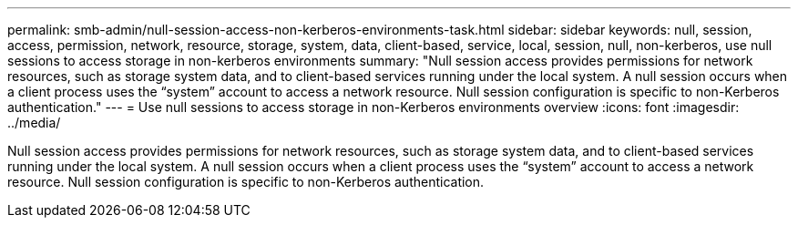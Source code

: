 ---
permalink: smb-admin/null-session-access-non-kerberos-environments-task.html
sidebar: sidebar
keywords: null, session, access, permission, network, resource, storage, system, data, client-based, service, local, session, null, non-kerberos, use null sessions to access storage in non-kerberos environments
summary: "Null session access provides permissions for network resources, such as storage system data, and to client-based services running under the local system. A null session occurs when a client process uses the “system” account to access a network resource. Null session configuration is specific to non-Kerberos authentication."
---
= Use null sessions to access storage in non-Kerberos environments overview
:icons: font
:imagesdir: ../media/

[.lead]
Null session access provides permissions for network resources, such as storage system data, and to client-based services running under the local system. A null session occurs when a client process uses the "`system`" account to access a network resource. Null session configuration is specific to non-Kerberos authentication.
